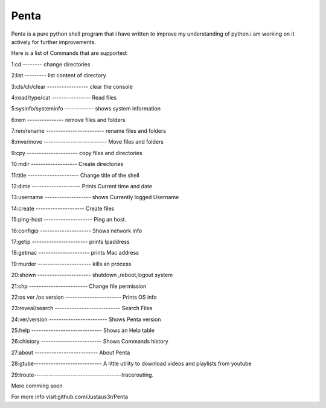 ===============
Penta
===============
Penta is a pure python shell program that i have written to improve my understanding of python.i am working on it actively for further improvements.

Here is a list of Commands that are supported:

1:cd -------- change directories

2:list --------- list content of directory

3:cls/clr/clear ----------------- clear the console

4:read/type/cat ---------------- Read files

5:sysinfo/systeminfo ------------ shows system information

6:rem --------------- remove files and folders

7:ren/rename ------------------------ rename files and folders

8:mve/move -------------------------- Move files and folders

9:cpy --------------------- copy files and directories

10:mdir ------------------- Create directories

11:title --------------------- Change title of the shell

12:dime -------------------- Prints Current time and date

13:username ------------------- shows Currently logged Username

14:create -------------------- Create files
 
15:ping-host -------------------- Ping an host.

16:configip --------------------- Shows network info

17:getip ----------------------- prints Ipaddress

18:getmac --------------------- prints Mac address

19:murder ---------------------- kills an process

20:shown ---------------------- shutdown ,reboot,logout system

21:chp ------------------------ Change file permission

22:os ver /os version ----------------------- Prints OS info

23:reveal/search --------------------------- Search Files

24:ver/version ------------------------ Shows Penta version

25:help ----------------------------- Shows an Help table

26:chistory ------------------------- Shows Commands history

27:about -------------------------- About Penta

28:gtube---------------------------- A little utility to download videos and playlists from youtube

29:troute------------------------------------tracerouting.

More comming soon

For more info visit:github.com/Justaus3r/Penta
